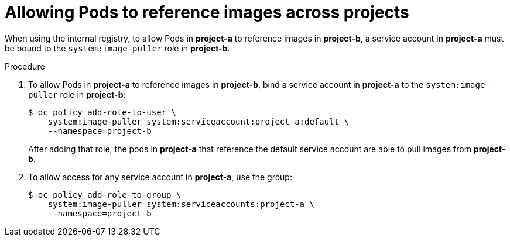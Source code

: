 // Module included in the following assemblies:
// * openshift_images/using-image-pull-secrets

[id="images-allow-pods-to-reference-images-across-projects_{context}"]
= Allowing Pods to reference images across projects

When using the internal registry, to allow Pods in *project-a* to reference
images in *project-b*, a service account in *project-a* must be bound to the
`system:image-puller` role in *project-b*.

.Procedure

. To allow Pods in *project-a* to reference images in *project-b*, bind a service
account in *project-a* to the `system:image-puller` role in *project-b*:
+
----
$ oc policy add-role-to-user \
    system:image-puller system:serviceaccount:project-a:default \
    --namespace=project-b
----
+
After adding that role, the pods in *project-a* that reference the default
service account are able to pull images from *project-b*.

. To allow access for any service account in *project-a*, use the group:
+
----
$ oc policy add-role-to-group \
    system:image-puller system:serviceaccounts:project-a \
    --namespace=project-b
----
